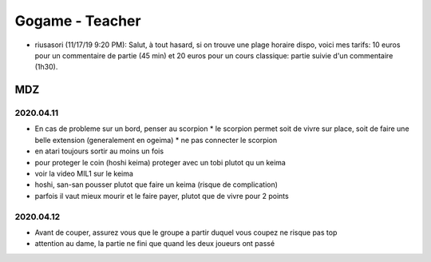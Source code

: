 Gogame - Teacher
################

* riusasori (11/17/19 9:20 PM): Salut, à tout hasard, si on trouve une plage horaire dispo, voici mes tarifs: 10 euros pour un commentaire de partie (45 min) et 20 euros pour un cours classique: partie suivie d'un commentaire (1h30).

MDZ
***

2020.04.11
==========

* En cas de probleme sur un bord, penser au scorpion
  * le scorpion permet soit de vivre sur place, soit de faire une belle extension (generalement en ogeima)
  * ne pas connecter le scorpion
* en atari toujours sortir au moins un fois
* pour proteger le coin (hoshi keima) proteger avec un tobi plutot qu un keima
* voir la video MIL1 sur le keima
* hoshi, san-san pousser plutot que faire un keima (risque de complication)
* parfois il vaut mieux mourir et le faire payer, plutot que de vivre pour 2 points

2020.04.12
==========

* Avant de couper, assurez vous que le groupe a partir duquel vous coupez ne risque pas top
* attention au dame, la partie ne fini que quand les deux joueurs ont passé